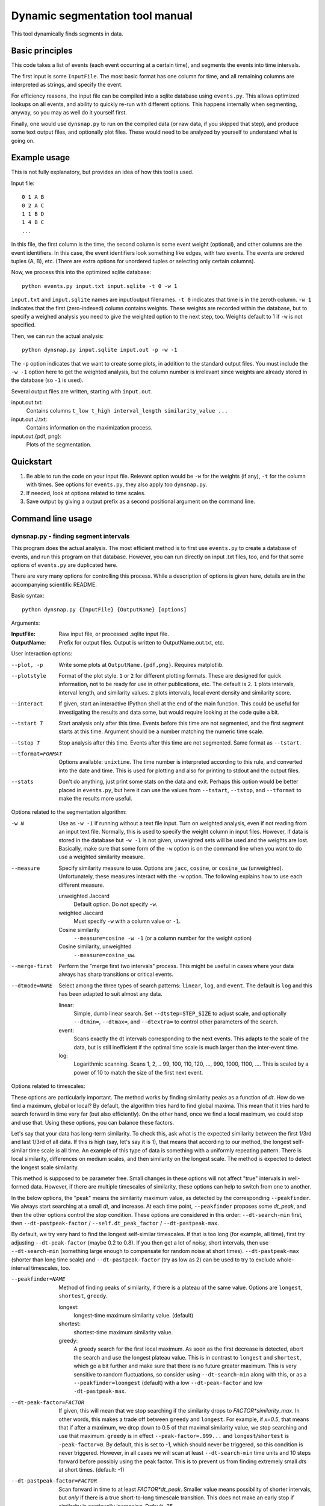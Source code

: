 Dynamic segmentation tool manual
================================

This tool dynamically finds segments in data.



Basic principles
----------------

This code takes a list of events (each event occurring at a certain
time), and segments the events into time intervals.

The first input is some ``InputFile``.  The most basic format has one
column for time, and all remaining columns are interpreted as strings,
and specify the event.

For efficiency reasons, the input file can be compiled into a sqlite
database using ``events.py``.  This allows optimized lookups on all
events, and ability to quickly re-run with different options.  This
happens internally when segmenting, anyway, so you may as well do it
yourself first.

Finally, one would use ``dynsnap.py`` to run on the compiled data (or
raw data, if you skipped that step), and produce some text output
files, and optionally plot files.  These would need to be analyzed by
yourself to understand what is going on.




Example usage
-------------

This is not fully explanatory, but provides an idea of how this tool
is used.

Input file::

   0 1 A B
   0 2 A C
   1 1 B D
   1 4 B C
   ...

In this file, the first column is the time, the second column is some
event weight (optional), and other columns are the event identifiers.  In this
case, the event identifiers look something like edges, with two
events.  The events are ordered tuples (A, B), etc.  (There are extra
options for unordered tuples or selecting only certain columns).

Now, we process this into the optimized sqlite database::

    python events.py input.txt input.sqlite -t 0 -w 1

``input.txt`` and ``input.sqlite`` names are input/output filenames.
``-t 0`` indicates that time is in the zeroth column.  ``-w 1``
indicates that the first (zero-indexed) column contains weights.
These weights are recorded within the database, but to specify a
weighed analysis you need to give the weighted option to the next
step, too.  Weights default to 1 if ``-w`` is not specified.

Then, we can run the actual analysis::

    python dynsnap.py input.sqlite input.out -p -w -1

The ``-p`` option indicates that we want to create some plots, in
addition to the standard output files.  You must include the ``-w -1``
option here to get the weighted analysis, but the column number is
irrelevant since weights are already stored in the database (so ``-1``
is used).

Several output files are written, starting with ``input.out``.

input.out.txt:
    Contains columns ``t_low t_high interval_length similarity_value ...``

input.out.J.txt:
    Contains information on the maximization process.

input.out.{pdf, png}:
    Plots of the segmentation.


Quickstart
----------
1. Be able to run the code on your input file.  Relevant option would
   be ``-w`` for the weights (if any), ``-t`` for the column with
   times.  See options for ``events.py``, they also apply too
   ``dynsnap.py``.
2. If needed, look at options related to time scales.
3. Save output by giving a output prefix as a second positional
   argument on the command line.



Command line usage
------------------

dynsnap.py - finding segment intervals
~~~~~~~~~~~~~~~~~~~~~~~~~~~~~~~~~~~~~~~

This program does the actual analysis.  The most efficient method is
to first use ``events.py`` to create a database of events, and run
this program on that database.  However, you can run directly on input
.txt files, too, and for that some options of ``events.py`` are
duplicated here.

There are very many options for controlling this process.  While a
description of options is given here, details are in the accompanying
scientific README.


Basic syntax::

   python dynsnap.py {InputFile} {OutputName} [options]

Arguments:

:InputFile:
    Raw input file, or processed .sqlite input file.

:OutputName:
    Prefix for output files.  Output is written to OutputName.out.txt,
    etc.

User interaction options:

--plot, -p
    Write some plots at ``OutputName.{pdf,png}``.  Requires matplotlib.
--plotstyle
    Format of the plot style.  ``1`` or  ``2`` for different
    plotting formats.  These are designed for quick information, not
    to be ready for use in other publications, etc.  The default is
    ``2``.  ``1`` plots intervals, interval length, and similarity
    values.  ``2`` plots intervals, local event density and similarity
    score.
--interact
    If given, start an interactive IPython shell at the end of the
    main function.  This could be useful for investigating the results
    and data some, but would require looking at the code quite a bit.
--tstart T
    Start analysis only after this time.  Events before this time are
    not segmented, and the first segment starts at this time.
    Argument should be a number matching the numeric time scale.
--tstop T
    Stop analysis after this time.  Events after this time are not
    segmented.  Same format as ``--tstart``.
--tformat=FORMAT
    Options available: ``unixtime``.  The time number is interpreted
    according to this rule, and converted into the date and time.
    This is used for plotting and also for printing to stdout and the
    output files.
--stats
    Don't do anything, just print some stats on the data and exit.
    Perhaps this option would be better placed in ``events.py``, but
    here it can use the values from ``--tstart``, ``--tstop``, and
    ``--tformat`` to make the results more useful.


Options related to the segmentation algorithm:

-w N
    Use as ``-w -1`` if running without a text file input.  Turn on
    weighted analysis, even if not reading from an input text file.
    Normally, this is used to specify the weight column in input
    files.  However, if data is stored in the database but ``-w -1``
    is not given, unweighted sets will be used and the weights are
    lost.  Basically, make sure that some form of the ``-w`` option is
    on the command line when you want to do use a weighted similarity
    measure.
--measure
    Specify similarity measure to use.  Options are ``jacc``,
    ``cosine``, or ``cosine_uw`` (unweighted).  Unfortunately, these
    measures interact with the ``-w`` option.  The following explains
    how to use each different measure.

    unweighted Jaccard
        Default option.  Do *not* specify ``-w``.
    weighted Jaccard
        Must specify ``-w`` with a column value or ``-1``.
    Cosine similarity
        ``--measure=cosine -w -1`` (or a column number for the weight option)
    Cosine similarity, unweighted
        ``--measure=cosine_uw``.
--merge-first
    Perform the "merge first two intervals" process.  This might be
    useful in cases where your data always has sharp transitions or
    critical events.
--dtmode=NAME
    Select among the three types of search patterns: ``linear``,
    ``log``, and ``event``.  The default is ``log`` and this has been
    adapted to suit almost any data.

    linear:
        Simple, dumb linear search.  Set ``--dtstep=STEP_SIZE`` to
        adjust scale, and optionally ``--dtmin=``, ``--dtmax=``, and
        ``--dtextra=`` to control other parameters of the search.

    event:
        Scans exactly the dt intervals corresponding to the next
        events.  This adapts to the scale of the data, but is still
        inefficient if the optimal time scale is much larger than
        the inter-event time.

    log:
        Logarithmic scanning.  Scans 1, 2, .. 99, 100, 110, 120, ...,
        990, 1000, 1100, ....  This is scaled by a power of 10 to
	match the size of the first next event.


Options related to timescales:

These options are particularly important.  The method works by finding
similarity peaks as a function of *dt*.  How do we find a maximum,
global or local?  By default, the algorithm tries hard to find global
maxima.  This mean that it tries hard to search forward in time very
far (but also efficiently).  On the other hand, once we find a local
maximum, we could stop and use that.  Using these options, you can
balance these factors.

Let's say that your data has long-term similarity.  To check this, ask
what is the expected similarity between the first 1/3rd and last 1/3rd
of all data.  If this is high (say, let's say it is 1), that means
that according to our method, the longest self-similar time scale *is*
all time.  An example of this type of data is something with a
uniformly repeating pattern.  There is local similarity, differences
on medium scales, and then similarity on the longest scale.  The
method is expected to detect the longest scale similarity.

This method is supposed to be parameter free.  Small changes in these
options will not affect "true" intervals in well-formed data.
However, if there are multiple timescales of similarity, these options
can help to switch from one to another.

In the below options, the "peak" means the similarity maximum value,
as detected by the corresponding ``--peakfinder``.  We always start
searching at a small *dt*, and increase.  At each time point,
``--peakfinder`` proposes some *dt_peak*, and then the other options
control the stop condition.  These options are considered in this
order: ``--dt-search-min`` first, then ``--dt-pastpeak-factor`` /
``--self.dt_peak_factor`` / ``--dt-pastpeak-max``.

By default, we try very hard to find the longest self-similar
timescales.  If that is too long (for example, all time), first try
adjusting ``--dt-peak-factor`` (maybe 0.2 to 0.8).  If you then get a
lot of noisy, short intervals, then use ``--dt-search-min`` (something
large enough to compensate for random noise at short times).
``--dt-pastpeak-max`` (shorter than long time scale) and
``--dt-pastpeak-factor`` (try as low as 2) can be used to try to
exclude whole-interval timescales, too.

--peakfinder=NAME
    Method of finding peaks of similarity, if there is a plateau of
    the same value.  Options are ``longest``, ``shortest``,
    ``greedy``.

    longest:
        longest-time maximum similarity value.  (default)
    shortest:
        shortest-time maximum similarity value.
    greedy:
        A greedy search for the first local maximum.  As soon as the
        first decrease is detected, abort the search and use the
        longest plateau value.  This is in contrast to ``longest``
        and ``shortest``, which go a bit further and make sure
        that there is no future greater maximum.  This is very
	sensitive to random fluctuations, so consider using
	``--dt-search-min`` along with this, or as a
	``--peakfinder=loongest`` (default) with a low
	``--dt-peak-factor`` and low ``-dt-pastpeak-max``.
--dt-peak-factor=FACTOR
    If given, this will mean that we stop searching if the similarity
    drops to *FACTOR*similarity_max*.  In other words, this makes a
    trade off between ``greedy`` and ``longest``.  For example, if
    *x=0.5*, that means that if after a maximum, we drop down to 0.5
    of that maximal similarity value, we stop searching and use that
    maximum.  ``greedy`` is in effect ``--peak-factor=.999...`` and
    ``longest``/``shortest`` is ``-peak-factor=0``.  By default, this
    is set to -1, which should never be triggered, so this condition
    is never triggered.  However, in all cases we will scan at least
    ``--dt-search-min`` time units and 10 steps forward before
    possibly using the peak factor.  This is to prevent us from
    finding extremely small *dt*\ s at short times.  (default: -1)
--dt-pastpeak-factor=FACTOR
    Scan forward in time to at least *FACTOR*dt_peak*.  Smaller value
    means possibility of shorter intervals, but *only* if there is a
    true short-to-long timescale transition.  This does not make an
    early stop if similarity is continually increasing.   Default=25.
--dt-pastpeak-max=DT
    Never scan more than this far past a peak.  In other words, there
    is a mandatory stop condition at *dt_peak=DT_PEAKFACTOR_MAX*.
    This does not make an early stop if similarity is continually
    increasing. (default: None)
--dt-pastpeak-min=DT
    Scan forward in time past the maximum at least this far.  The
    difference with ``--dt-search-min`` is that this option measures
    past the peak, and ``--peak-factor`` overrides it, but
    ``--dt-search-min`` measures from *dt=0* and must be met before
    ``--peak-factor`` can stop the search.  In most cases, you can
    just use ``--dt-search-min``.  (default: 0)
--dt-search-min=DT
    When scanning forward in time, always search at least this amount
    of time before stopping, even if other stop condition are met.
    This prevents finding similarity maxima caused by noise at very
    small time scales.  Note that this is already mostly compensated
    for by ``--dt-peak-factor``, one would only need this in special
    cases.  This option only applies to ``--peakfinder=longest`` and
    ``--peakfinder=shortest`` (default: 0).


Options for --dtmode=linear

--dtstep
    Set the increment for searching.  Only for the ``linear`` scan
    mode.  Default is 1.
--dtmin
    Set the minimum search time.  Only for the ``linear`` scan mode.
    Default is dtstep.
--dtmax
    Set the maximum search time.  Only for the ``linear`` scan mode.
    Default is 1000*dtstep.

Options for --dtmode=log

--log-dtmin
    Set the increment for searching.  Only for the ``log`` scan mode.
    Default is an adaptive mode.
--log-dtmax
    Not used.

Options related to input.  These options relate to data input, and
have the same usage as in ``events.py``.  See that section for full
information.  Column numbers start from 0.

-w N
    Specify weighted analysis.  If operating on raw input, the
    zero-indexed column number of the weights in the file.  If
    operating on an sqlite database, specify ``-1`` or anything to
    turn on weighted analysis.
-t N
    Time column
--unordered
    Data columns should be treated as unordered.
--grouped
    See documentation for events.py below.
--datacols
    Data columns.  See ``events.py`` below.
--cache
    If given, ``dynsnap.py`` operates a bit like ``event.py`` so that
    the initial data is stored in an sqlite database, with a name
    based on the input filename.  If the cache already exists and this
    option is given, use that cache and don't re-read the original
    data.  Note that the data-related options thus have no effect
    (except ``-w -1``).  Recommend to compile using ``events.py``
    since there is less risk of unexpected behavior.  This option is
    deprecated and will be removed eventually.
--regen
    Delete and regenerate the cache.  Only has any effect if
    ``--cache`` is specified.


events.py -- preprocess input files into an optimized database
~~~~~~~~~~~~~~~~~~~~~~~~~~~~~~~~~~~~~~~~~~~~~~~~~~~~~~~~~~~~~~

This program will compile an input file into an optimized sqlite
database of events.  This is used to make runs of the segmentation
faster, since in general data doesn't change, but segmentation is
often re-run with different options.

The output is an ``sqlite`` database self-contained within one file.
It can be examined using the ``sqlite3`` command line utility, and the
format is somewhat self-explanatory.

Basic syntax::

   python events.py {InputFile} {OutputName} [options]

Arguments:

:InputFile:
    Raw input file.  Should be a space-separated text file.  See
    the section Input Formats for more information.
:OutputName:
    Output sqlite database.

-t N
    Specify column holding time.  Columns are zero-indexed!
    Default: 0.
-w N
    Specify column holding weight.  Columns are zero-indexed!
    Default: None.
--unordered
    If given, the ordering of other columns does not matter, and lines
    with events "aaa bbb ccc" and "aaa ccc bbb" are considered the
    same.  This, for example, makes graph edges be considered as
    undirected.
--grouped
    Alternative input format where each line has multiple
    space-separated events.  See the section Input Formats.
--datacols
    If given, only these columns are considered for specifying
    events.  All other columns (besides the time and weight columns)
    are ignored.  Format must be as in ``--datacols="0,1,2,5"``.
    Columns are zero-indexed!


models.py
~~~~~~~~~

This is an interface to various toy models.  Run the program with a
name of a model to generate output on ``stdout``.  The ``--grouped``
option can be given to produce output in grouped format (see below).

Syntax::

  python models.py {ModelName} [options]

Options are model-dependent and not documented here, and the models
and usage of this module is subject to change.

Models include::

    toy101
    toy102
    toy103
    drift
    periodic

tests.py
~~~~~~~~

Automated tests of various models and options.




Use as a library
----------------

Above, a command line interface is presented.  All code is modular an
can be imported and used directly from Python, without needing to
create temporary files.  This is the author's primary method of using
this program.

Unfortunately, this isn't documented yet (and the interface isn't
totally settled yet)




Input formats
-------------

Input is text files.  There is one row for each event.  One column
represents the time.  Optionally, one column can represent the weight
of each event.  All other columns specify the event.  Comments (lines
beginning with '#') are ignored.  Time and weight columns must be
numbers, but all other columns can be any string.

Use the "-t" option to specify the column with times (default: 0th
column), and use "-w" to specify the weight column (default:
unweighted).  NOTE: column indexes begin from zero!

Example 1: simple file.::

    #t event
    0 aaa
    0 bbb
    1 aaa
    2 ccc

Example 2: directed graph.  'a', 'b', 'c' are nodes.  To use an
undirected graph, use the "--unordered" option.::

    #t e1 e2
    0 a b
    0 a c
    1 c b
    2 a c

Example 2: Weighted graph.  Note the column order.  To read this, use
the options "-t 3 -w 2".  For a undirected graph, use the
"--unordered" option.::

    # e1 e2 weight time
    a b 1.0 0
    a .	1.0 0
    c b	2.0 1
    a c	1.0 2

GROUPED FORMAT: With the option "--grouped", you can have multiple
events on the same line.  Each event is one space-separated string.
Time lines can repeat.  Use "-t" to specify the time column, if not
the first, and "-w" to represent a weight column if it exists.  The
same weight applies to everything on the line.::

    # t events
    0 a b d
    1 a e f g h
    2 b c d




Output formats
--------------

The following files are written:

:OutputName.out.txt:
    Contains one row for each interval.  There is a comment at the top
    describing format.  Columns are:

      :tlow:          lower bound of segment  (closed, tlow<=segment<thigh)
      :thigh:         upper bound of segment  (open,   tlow<=segment<thigh)
      :dt:            length of interval
      :sim:           value of Jaccard score or other measure between this
                      interval and next
      :len(old_es):   Number of events in this interval
      :measure_data:  Information specific to the measure (like
                      Jaccard) being computer.  For Jaccard, there are
                      four values.  (intersection_size, union_size,
                      num_elements_left, num_elements_right)

    Note: first line has slightly different format, since it is the
    starting interval.

:OutputName.out.J.txt:
    Contains information on every unique minimization process.  There
    is one block for each segment interval, separated by blank lines.

      :t:    Time interval endpoint checked
      :val:  Jaccard (or other value) at this point.
      :dt:   Time interval checked
      :measure_data: same as above

:OutputName.out.J.{pdf,png}:
    Plots

